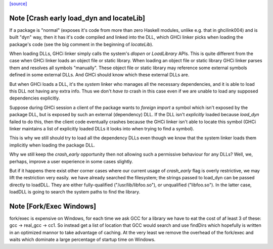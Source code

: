 `[source] <https://gitlab.haskell.org/ghc/ghc/tree/master/compiler/ghci/Linker.hs>`_

Note [Crash early load_dyn and locateLib]
~~~~~~~~~~~~~~~~~~~~~~~~~~~~~~~~~~~~~~~~~
If a package is "normal" (exposes it's code from more than zero Haskell
modules, unlike e.g. that in ghcilink004) and is built "dyn" way, then
it has it's code compiled and linked into the DLL, which GHCi linker picks
when loading the package's code (see the big comment in the beginning of
`locateLib`).

When loading DLLs, GHCi linker simply calls the system's `dlopen` or
`LoadLibrary` APIs. This is quite different from the case when GHCi linker
loads an object file or static library. When loading an object file or static
library GHCi linker parses them and resolves all symbols "manually".
These object file or static library may reference some external symbols
defined in some external DLLs. And GHCi should know which these
external DLLs are.

But when GHCi loads a DLL, it's the *system* linker who manages all
the necessary dependencies, and it is able to load this DLL not having
any extra info. Thus we don't *have to* crash in this case even if we
are unable to load any supposed dependencies explicitly.

Suppose during GHCi session a client of the package wants to
`foreign import` a symbol which isn't exposed by the package DLL, but
is exposed by such an external (dependency) DLL.
If the DLL isn't *explicitly* loaded because `load_dyn` failed to do
this, then the client code eventually crashes because the GHCi linker
isn't able to locate this symbol (GHCi linker maintains a list of
explicitly loaded DLLs it looks into when trying to find a symbol).

This is why we still should try to load all the dependency DLLs
even though we know that the system linker loads them implicitly when
loading the package DLL.

Why we still keep the `crash_early` opportunity then not allowing such
a permissive behaviour for any DLLs? Well, we, perhaps, improve a user
experience in some cases slightly.

But if it happens there exist other corner cases where our current
usage of `crash_early` flag is overly restrictive, we may lift the
restriction very easily.
we have already searched the filesystem; the strings passed to load_dyn
can be passed directly to loadDLL.  They are either fully-qualified
("/usr/lib/libfoo.so"), or unqualified ("libfoo.so").  In the latter case,
loadDLL is going to search the system paths to find the library.


Note [Fork/Exec Windows]
~~~~~~~~~~~~~~~~~~~~~~~~
fork/exec is expensive on Windows, for each time we ask GCC for a library we
have to eat the cost of af least 3 of these: gcc -> real_gcc -> cc1.
So instead get a list of location that GCC would search and use findDirs
which hopefully is written in an optimized mannor to take advantage of
caching. At the very least we remove the overhead of the fork/exec and waits
which dominate a large percentage of startup time on Windows.

